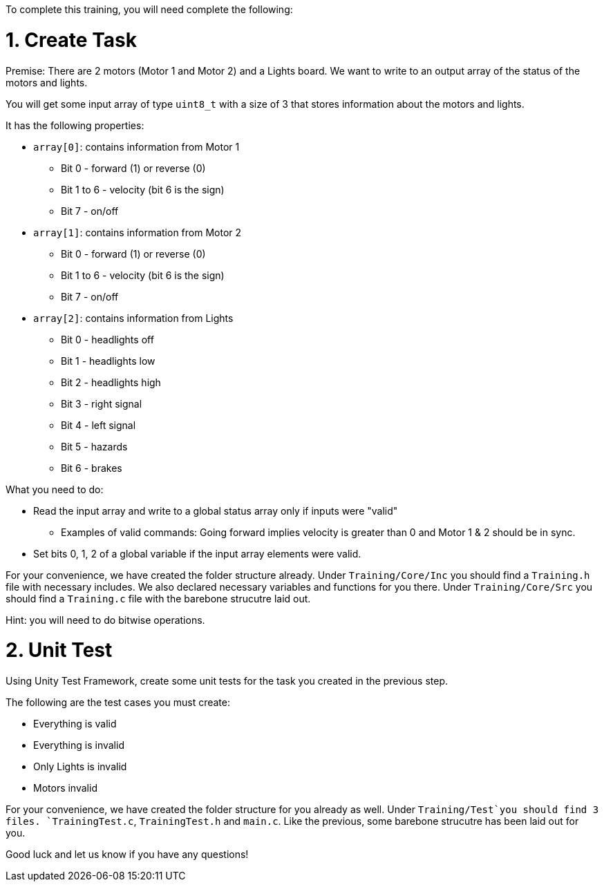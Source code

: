To complete this training, you will need complete the following: 

= 1. Create Task
Premise: There are 2 motors (Motor 1 and Motor 2) and a Lights board. We want to write to an output array of the status of the motors and lights.

You will get some input array of type `uint8_t` with a size of 3 that stores information about the motors and lights. 

It has the following properties: 

* `array[0]`: contains information from Motor 1
  ** Bit 0 - forward (1) or reverse (0)
  ** Bit 1 to 6 - velocity (bit 6 is the sign)
  ** Bit 7 - on/off
  
*  `array[1]`: contains information from Motor 2
  ** Bit 0 - forward (1) or reverse (0)
  ** Bit 1 to 6 - velocity (bit 6 is the sign)
  ** Bit 7 - on/off 

* `array[2]`: contains information from Lights
  ** Bit 0 - headlights off
  ** Bit 1 - headlights low
  ** Bit 2 - headlights high
  ** Bit 3 - right signal
  ** Bit 4 - left signal 
  ** Bit 5 - hazards
  ** Bit 6 - brakes

What you need to do: 

* Read the input array and write to a global status array only if inputs were "valid" 
  ** Examples of valid commands: Going forward implies velocity is greater than 0 and Motor 1 & 2 should be in sync. 

* Set bits 0, 1, 2 of a global variable if the input array elements were valid. 

For your convenience, we have created the folder structure already. 
Under `Training/Core/Inc` you should find a `Training.h` file with necessary includes. We also declared necessary variables and functions for you there. 
Under `Training/Core/Src` you should find a `Training.c` file with the barebone strucutre laid out.

Hint: you will need to do bitwise operations.

= 2. Unit Test

Using Unity Test Framework, create some unit tests for the task you created in the previous step. 

The following are the test cases you must create: 

* Everything is valid
* Everything is invalid
* Only Lights is invalid
* Motors invalid

For your convenience, we have created the folder structure for you already as well. 
Under `Training/Test`you should find 3 files. `TrainingTest.c`, `TrainingTest.h` and `main.c`. Like the previous, some barebone strucutre has been laid out for you. 

Good luck and let us know if you have any questions!
